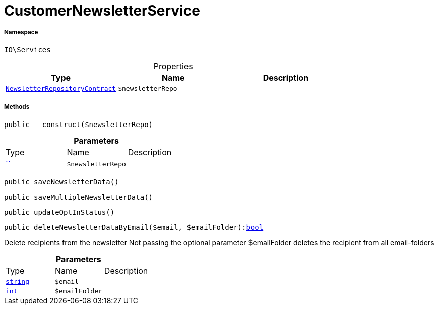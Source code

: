 :table-caption!:
:example-caption!:
:source-highlighter: prettify
:sectids!:
[[io__customernewsletterservice]]
= CustomerNewsletterService





===== Namespace

`IO\Services`





.Properties
|===
|Type |Name |Description

|xref:stable7@interface::Account.adoc#account_contracts_newsletterrepositorycontract[`NewsletterRepositoryContract`]
a|`$newsletterRepo`
|
|===


===== Methods

[source%nowrap, php, subs=+macros]
[#__construct]
----

public __construct($newsletterRepo)

----







.*Parameters*
|===
|Type |Name |Description
|         xref:5.0.0@plugin-::.adoc#[``]
a|`$newsletterRepo`
|
|===


[source%nowrap, php, subs=+macros]
[#savenewsletterdata]
----

public saveNewsletterData()

----







[source%nowrap, php, subs=+macros]
[#savemultiplenewsletterdata]
----

public saveMultipleNewsletterData()

----







[source%nowrap, php, subs=+macros]
[#updateoptinstatus]
----

public updateOptInStatus()

----







[source%nowrap, php, subs=+macros]
[#deletenewsletterdatabyemail]
----

public deleteNewsletterDataByEmail($email, $emailFolder):link:http://php.net/bool[bool^]

----





Delete recipients from the newsletter
Not passing the optional parameter $emailFolder deletes the recipient from all email-folders

.*Parameters*
|===
|Type |Name |Description
|link:http://php.net/string[`string`^]
a|`$email`
|

|link:http://php.net/int[`int`^]
a|`$emailFolder`
|
|===


